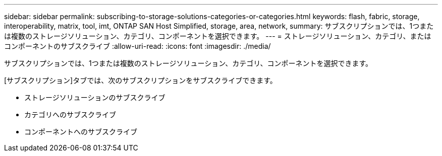 ---
sidebar: sidebar 
permalink: subscribing-to-storage-solutions-categories-or-categories.html 
keywords: flash, fabric, storage, interoperability, matrix, tool, imt, ONTAP SAN Host Simplified, storage, area, network, 
summary: サブスクリプションでは、1つまたは複数のストレージソリューション、カテゴリ、コンポーネントを選択できます。 
---
= ストレージソリューション、カテゴリ、またはコンポーネントのサブスクライブ
:allow-uri-read: 
:icons: font
:imagesdir: ./media/


[role="lead"]
サブスクリプションでは、1つまたは複数のストレージソリューション、カテゴリ、コンポーネントを選択できます。

[サブスクリプション]タブでは、次のサブスクリプションをサブスクライブできます。

* ストレージソリューションのサブスクライブ
* カテゴリへのサブスクライブ
* コンポーネントへのサブスクライブ

